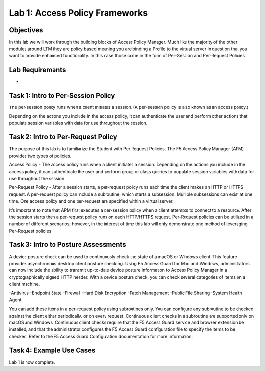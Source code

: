 Lab 1: Access Policy Frameworks
=====================================

Objectives
----------
In this lab we will work through the building blocks of Access Policy Manager. Much like the majority of the other modules around LTM they are policy based meaning you are binding a Profile
to the virtual server in question that you want to provide enhanced functionality. In this case those come in the form of Per-Session and Per-Request Policies

Lab Requirements
----------------

-

Task 1: Intro to Per-Session Policy
---------------------------------------
The per-session policy runs when a client initiates a session. (A per-session policy is also known as an access policy.)

Depending on the actions you include in the access policy, it can authenticate the user and perform other actions that populate session variables with data for use throughout the session.



Task 2: Intro to Per-Request Policy
--------------------------------------
The purpose of this lab is to familiarize the Student with Per Request Policies. The F5 Access Policy Manager (APM) provides two types of policies.

Access Policy - The access policy runs when a client initiates a session. Depending on the actions you include in the access policy, it can authenticate the user and perform group or class queries to populate session variables with data for use throughout the session.

Per-Request Policy - After a session starts, a per-request policy runs each time the client makes an HTTP or HTTPS request. A per-request policy can include a subroutine, which starts a subsession. Multiple subsessions can exist at one time. One access policy and one per-request are specified within a virtual server.

It’s important to note that APM first executes a per-session policy when a client attempts to connect to a resource. After the session starts then a per-request policy runs on each HTTP/HTTPS request. Per-Request policies can be utilized in a number of different scenarios; however, in the interest of time this lab will only demonstrate one method of leveraging Per-Request policies



Task 3: Intro to Posture Assessments
-------------------------------------
A device posture check can be used to continuously check the state of a macOS or Windows client. This feature provides asynchronous desktop client posture checking.
Using F5 Access Guard for Mac and Windows, administrators can now include the ability to transmit up-to-date device posture information to Access Policy Manager in a cryptographically signed HTTP header.
With a device posture check, you can check several categories of items on a client machine.

-Antivirus
-Endpoint State
-Firewall
-Hard Disk Encryption
-Patch Management
-Public File Sharing
-System Health Agent

You can add these items in a per-request policy using subroutines only. You can configure any subroutine to be checked against the client either periodically, or on every request.
Continuous client checks in a subroutine are supported only on macOS and Windows. Continuous client checks require that the F5 Access Guard service and browser extension be installed, and that the administrator configures the F5 Access Guard configuration file to specify the items to be checked. Refer to the F5 Access Guard Configuration documentation for more information.


Task 4: Example Use Cases
----------------------------

Lab 1 is now complete.
